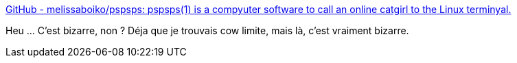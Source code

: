 :jbake-type: post
:jbake-status: published
:jbake-title: GitHub - melissaboiko/pspsps: pspsps(1) is a compyuter software to call an online catgirl to the Linux terminyal.
:jbake-tags: linux,command-line,asciiart,bizarre,open-source,software,_mois_mars,_année_2021
:jbake-date: 2021-03-14
:jbake-depth: ../
:jbake-uri: shaarli/1615737487000.adoc
:jbake-source: https://nicolas-delsaux.hd.free.fr/Shaarli?searchterm=https%3A%2F%2Fgithub.com%2Fmelissaboiko%2Fpspsps&searchtags=linux+command-line+asciiart+bizarre+open-source+software+_mois_mars+_ann%C3%A9e_2021
:jbake-style: shaarli

https://github.com/melissaboiko/pspsps[GitHub - melissaboiko/pspsps: pspsps(1) is a compyuter software to call an online catgirl to the Linux terminyal.]

Heu ... C'est bizarre, non ? Déja que je trouvais cow limite, mais là, c'est vraiment bizarre.
